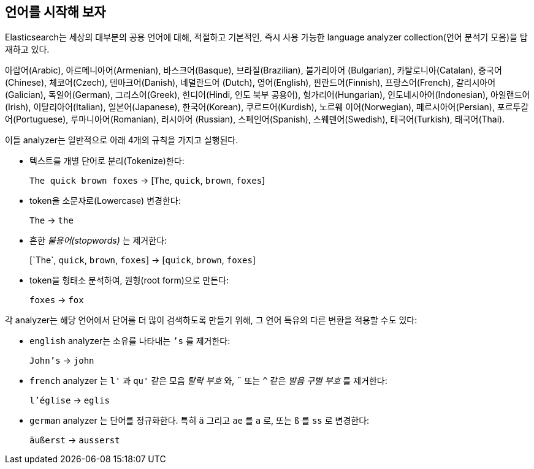 [[language-intro]]
== 언어를 시작해 보자

Elasticsearch는 세상의 대부분의 공용 언어에 대해, 적절하고 기본적인, 즉시 사용 가능한 language analyzer collection(언어 분석기 모음)을 ((("language analyzers")))((("languages", "getting started with"))) 탑재하고 있다.

아랍어(Arabic), 아르메니아어(Armenian), 바스크어(Basque), 브라질(Brazilian), 불가리아어
(Bulgarian), 카탈로니아(Catalan), 중국어(Chinese), 체코어(Czech), 덴마크어(Danish), 네덜란드어
(Dutch), 영어(English), 핀란드어(Finnish), 프랑스어(French), 갈리시아어(Galician), 독일어(German),
그리스어(Greek), 힌디어(Hindi, 인도 북부 공용어), 헝가리어(Hungarian), 인도네시아어(Indonesian),
아일랜드어(Irish), 이탈리아어(Italian), 일본어(Japanese), 한국어(Korean), 쿠르드어(Kurdish), 노르웨
이어(Norwegian), 페르시아어(Persian), 포르투갈어(Portuguese), 루마니아어(Romanian), 러시아어
(Russian), 스페인어(Spanish), 스웨덴어(Swedish), 태국어(Turkish), 태국어(Thai).

이들 analyzer는((("language analyzers", "roles performed by"))) 일반적으로 아래 4개의 규칙을 가지고 실행된다.

* 텍스트를 개별 단어로 분리(Tokenize)한다:
+
`The quick brown foxes` -> [`The`, `quick`, `brown`, `foxes`]

* token을 소문자로(Lowercase) 변경한다:
+
`The` -> `the`

* 흔한 _불용어(stopwords)_ 는 제거한다:
+
&#91;`The`, `quick`, `brown`, `foxes`] -> [`quick`, `brown`, `foxes`]

* token을 형태소 분석하여, 원형(root form)으로 만든다:
+
`foxes` -> `fox`

각 analyzer는 해당 언어에서 단어를 더 많이 검색하도록 만들기 위해, 그 언어((("language analyzers", "other transformations specific to the language"))) 특유의 다른 변환을 적용할 수도 있다:

* `english` analyzer는 소유를 나타내는 `’s` 를 제거한다:
+
`John's` -> `john`

* `french` analyzer ((("french analyzer"))) 는 `l'` 과 `qu'` 같은 모음 _탈락 부호_ 와, `¨` 또는 `^` 같은 _발음 구별 부호_ 를 제거한다:
+
`l'église` -> `eglis`

* `german` analyzer ((("german analyzer"))) 는 단어를 정규화한다. 특히 `ä` 그리고 `ae` 를 `a` 로, 또는 `ß` 를 `ss` 로 변경한다:
+
`äußerst` -> `ausserst`

